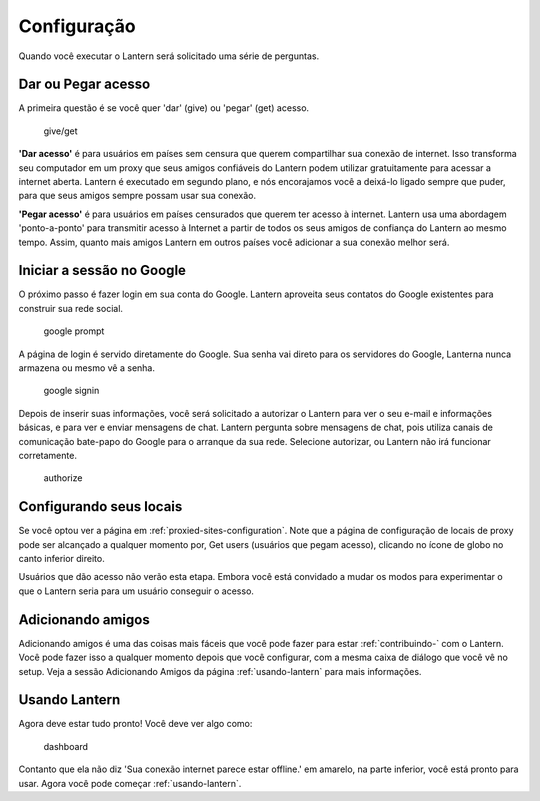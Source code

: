 .. _configuracao-:

Configuração
============

Quando você executar o Lantern será solicitado uma série de perguntas.

Dar ou Pegar acesso
~~~~~~~~~~~~~~~~~~~

A primeira questão é se você quer 'dar' (give) ou 'pegar' (get) acesso.

.. figure:: https://www.evernote.com/shard/s209/sh/72480b8b-2259-4eef-836b-1982a800bc31/71a941bce6482c90d2d66dcf21db57a8/deep/0/Lantern.png
   :alt: give/get

   give/get
**'Dar acesso'** é para usuários em países sem censura que querem
compartilhar sua conexão de internet. Isso transforma seu computador em
um proxy que seus amigos confiáveis do Lantern ​​podem utilizar
gratuitamente para acessar a internet aberta. Lantern é executado em
segundo plano, e nós encorajamos você a deixá-lo ligado sempre que
puder, para que seus amigos sempre possam usar sua conexão.

**'Pegar acesso'** é para usuários em países censurados que querem ter
acesso à internet. Lantern usa uma abordagem 'ponto-a-ponto' para
transmitir acesso à Internet a partir de todos os seus amigos de
confiança do Lantern ao mesmo tempo. Assim, quanto mais amigos Lantern
em outros países você adicionar a sua conexão melhor será.

Iniciar a sessão no Google
~~~~~~~~~~~~~~~~~~~~~~~~~~

O próximo passo é fazer login em sua conta do Google. Lantern aproveita
seus contatos do Google existentes para construir sua rede social.

.. figure:: https://www.evernote.com/shard/s209/sh/4d31dfce-7bab-4522-811a-51b380cafcdc/a673fb7fd2be64df8ca5b58828606d1f/deep/0/Lantern.png
   :alt: google prompt

   google prompt
A página de login é servido diretamente do Google. Sua senha vai direto
para os servidores do Google, Lanterna nunca armazena ou mesmo vê a
senha.

.. figure:: https://www.evernote.com/shard/s209/sh/e7bcf743-984e-45ac-b525-b7f4517cf341/7c4a237f1aa7cb1bf6fb245d76f4a49b/deep/0/Lantern.png
   :alt: google signin

   google signin
Depois de inserir suas informações, você será solicitado a autorizar o
Lantern para ver o seu e-mail e informações básicas, e para ver e enviar
mensagens de chat. Lantern pergunta sobre mensagens de chat, pois
utiliza canais de comunicação bate-papo do Google para o arranque da sua
rede. Selecione autorizar, ou Lantern não irá funcionar corretamente.

.. figure:: https://www.evernote.com/shard/s209/sh/bd03de45-d5ac-4cc3-93da-62f24d527687/3bb1691886c46b3f30bc832f2211cdd7/deep/0/Lantern.png
   :alt: authorize

   authorize
Configurando seus locais
~~~~~~~~~~~~~~~~~~~~~~~~

Se você optou ver a página em :ref:`proxied-sites-configuration`. Note que
a página de configuração de locais de proxy pode ser alcançado a
qualquer momento por, Get users (usuários que pegam acesso), clicando no
ícone de globo no canto inferior direito.

Usuários que dão acesso não verão esta etapa. Embora você está convidado
a mudar os modos para experimentar o que o Lantern seria para um usuário
conseguir o acesso.

Adicionando amigos
~~~~~~~~~~~~~~~~~~

Adicionando amigos é uma das coisas mais fáceis que você pode fazer para
estar :ref:`contribuindo-` com o Lantern. Você pode fazer isso a
qualquer momento depois que você configurar, com a mesma caixa de
diálogo que você vê no setup. Veja a sessão Adicionando
Amigos da página :ref:`usando-lantern`
para mais informações.

Usando Lantern
~~~~~~~~~~~~~~

Agora deve estar tudo pronto! Você deve ver algo como:

.. figure:: https://www.evernote.com/shard/s209/sh/cd36738e-f945-4152-88f6-f9a99c28c7e8/6ab833d3c39326a9e0eb466c925c8611/deep/0/Lantern.png
   :alt: dashboard

   dashboard
Contanto que ela não diz 'Sua conexão internet parece estar offline.' em
amarelo, na parte inferior, você está pronto para usar. Agora você pode
começar :ref:`usando-lantern`.

